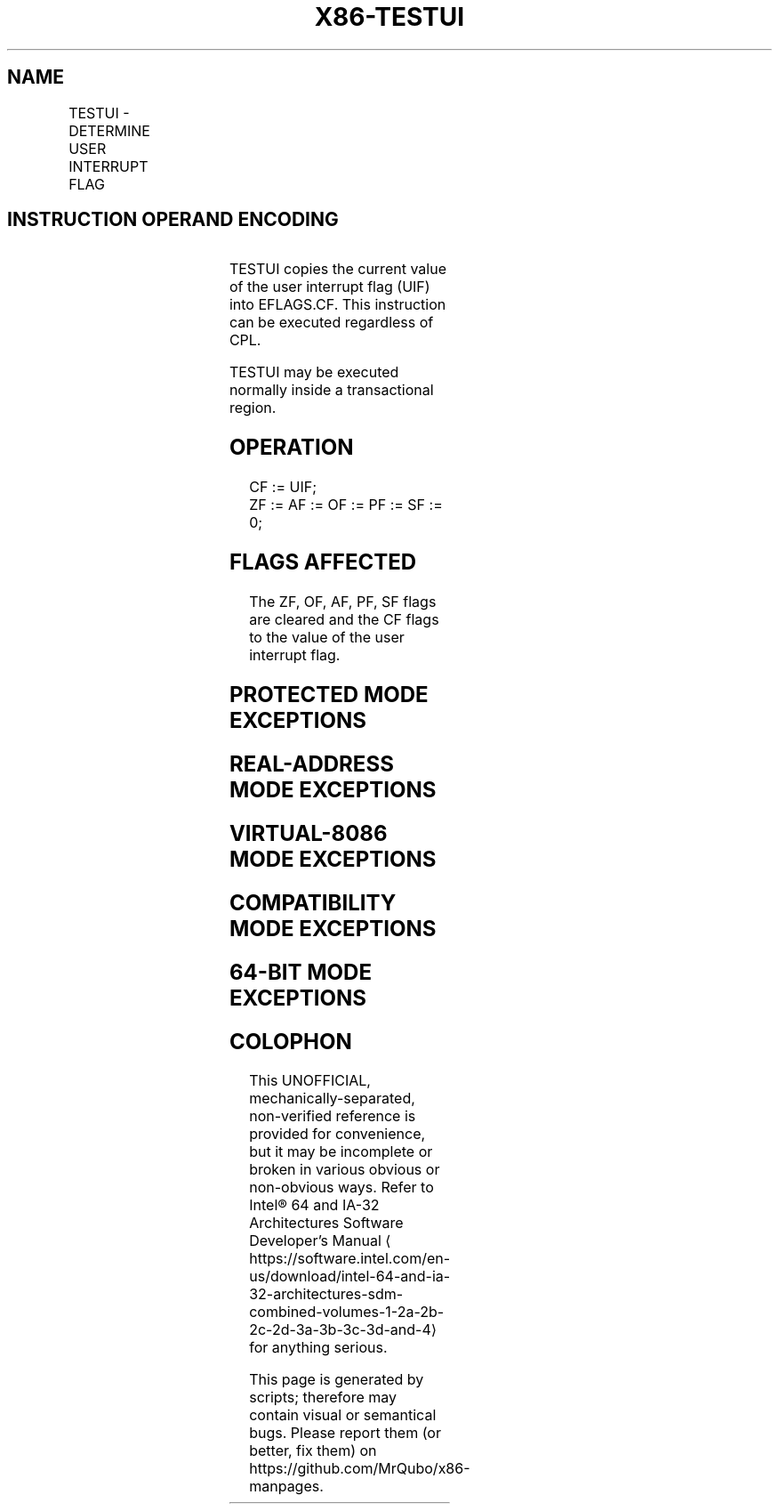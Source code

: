 '\" t
.nh
.TH "X86-TESTUI" "7" "December 2023" "Intel" "Intel x86-64 ISA Manual"
.SH NAME
TESTUI - DETERMINE USER INTERRUPT FLAG
.TS
allbox;
l l l l l 
l l l l l .
\fBOpcode/Instruction\fP	\fBOp/En\fP	\fB64/32 bit Mode Support\fP	\fBCPUID Feature Flag\fP	\fBDescription\fP
F3 0F 01 ED TESTUI	ZO	V/I	UINTR	T{
Copies the current value of UIF into EFLAGS.CF.
T}
.TE

.SH INSTRUCTION OPERAND ENCODING
.TS
allbox;
l l l l l l 
l l l l l l .
\fBOp/En\fP	\fBTuple\fP	\fBOperand 1\fP	\fBOperand 2\fP	\fBOperand 3\fP	\fBOperand 4\fP
ZO	N/A	N/A	N/A	N/A	N/A
.TE

.PP
TESTUI copies the current value of the user interrupt flag (UIF) into
EFLAGS.CF. This instruction can be executed regardless of CPL.

.PP
TESTUI may be executed normally inside a transactional region.

.SH OPERATION
.EX
CF := UIF;
ZF := AF := OF := PF := SF := 0;
.EE

.SH FLAGS AFFECTED
The ZF, OF, AF, PF, SF flags are cleared and the CF flags to the value
of the user interrupt flag.

.SH PROTECTED MODE EXCEPTIONS
.TS
allbox;
l l 
l l .
\fB\fP	\fB\fP
#UD	T{
The TESTUI instruction is not recognized in protected mode.
T}
.TE

.SH REAL-ADDRESS MODE EXCEPTIONS
.TS
allbox;
l l 
l l .
\fB\fP	\fB\fP
#UD	T{
The TESTUI instruction is not recognized in real-address mode.
T}
.TE

.SH VIRTUAL-8086 MODE EXCEPTIONS
.TS
allbox;
l l 
l l .
\fB\fP	\fB\fP
#UD	T{
The TESTUI instruction is not recognized in virtual-8086 mode.
T}
.TE

.SH COMPATIBILITY MODE EXCEPTIONS
.TS
allbox;
l l 
l l .
\fB\fP	\fB\fP
#UD	T{
The TESTUI instruction is not recognized in compatibility mode.
T}
.TE

.SH 64-BIT MODE EXCEPTIONS
.TS
allbox;
l l 
l l .
\fB\fP	\fB\fP
#UD	If the LOCK prefix is used.
	If executed inside an enclave.
	If CR4.UINTR = 0.
	If CPUID.07H.0H:EDX.UINTR[bit 5] = 0.
.TE

.SH COLOPHON
This UNOFFICIAL, mechanically-separated, non-verified reference is
provided for convenience, but it may be
incomplete or
broken in various obvious or non-obvious ways.
Refer to Intel® 64 and IA-32 Architectures Software Developer’s
Manual
\[la]https://software.intel.com/en\-us/download/intel\-64\-and\-ia\-32\-architectures\-sdm\-combined\-volumes\-1\-2a\-2b\-2c\-2d\-3a\-3b\-3c\-3d\-and\-4\[ra]
for anything serious.

.br
This page is generated by scripts; therefore may contain visual or semantical bugs. Please report them (or better, fix them) on https://github.com/MrQubo/x86-manpages.
